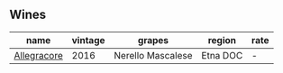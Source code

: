 
** Wines

#+attr_html: :class wines-table
|                                                     name | vintage |            grapes |   region | rate |
|----------------------------------------------------------+---------+-------------------+----------+------|
| [[barberry:/wines/acc24d74-9556-479d-a9bd-bada0cccfe7e][Allegracore]] |    2016 | Nerello Mascalese | Etna DOC |    - |
